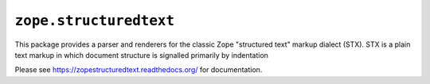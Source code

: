 =========================
 ``zope.structuredtext``
=========================

.. image:: https://img.shields.io/pypi/v/zope.ramcache.svg
        :target: https://pypi.python.org/pypi/zope.ramcache/
        :alt: Latest release

.. image:: https://img.shields.io/pypi/pyversions/zope.ramcache.svg
        :target: https://pypi.org/project/zope.ramcache/
        :alt: Supported Python versions

.. image:: https://travis-ci.org/zopefoundation/zope.ramcache.png?branch=master
        :target: https://travis-ci.org/zopefoundation/zope.ramcache

.. image:: https://coveralls.io/repos/github/zopefoundation/zope.ramcache/badge.svg?branch=master
        :target: https://coveralls.io/github/zopefoundation/zope.ramcache?branch=master

.. image:: https://readthedocs.org/projects/zopestructuredtext/badge/?version=latest
        :target: https://zopestructuredtext.readthedocs.org/en/latest/
        :alt: Documentation Status

This package provides a parser and renderers for the classic Zope
"structured text" markup dialect (STX).  STX is a plain text markup in
which document structure is signalled primarily by indentation

Please see https://zopestructuredtext.readthedocs.org/ for documentation.
